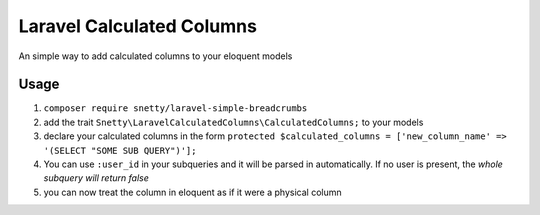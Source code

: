 ################################################################################
 Laravel Calculated Columns
################################################################################

An simple way to add calculated columns to your eloquent models

================================================================================
 Usage
================================================================================

1. ``composer require snetty/laravel-simple-breadcrumbs``
2. add the trait ``Snetty\LaravelCalculatedColumns\CalculatedColumns;`` to your models
3. declare your calculated columns in the form ``protected $calculated_columns = ['new_column_name' => '(SELECT "SOME SUB QUERY")'];``
4. You can use ``:user_id`` in your subqueries and it will be parsed in automatically.  If no user is present, the *whole subquery will return false*
5. you can now treat the column in eloquent as if it were a physical column

